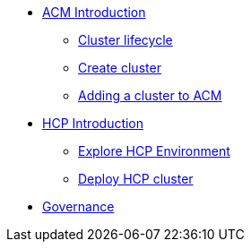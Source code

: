 * xref:001_accessing_ACM.adoc[ACM Introduction]
** xref:002_cluster_lifecycle.adoc[Cluster lifecycle]
** xref:003_create_cluster.adoc[Create cluster]
** xref:004_adding_a_cluster_to_ACM.adoc[Adding a cluster to ACM]
*  xref:006_hcp_introduction.adoc[HCP Introduction]
** xref:007_explore_environment.adoc[Explore HCP Environment]
** xref:008_deploy_cluster.adoc[Deploy HCP cluster]
* xref:005_governance.adoc[Governance]